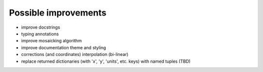 Possible improvements
=====================

* improve docstrings
* typing annotations
* improve mosaicking algorithm
* improve documentation theme and styling
* corrections (and coordinates) interpolation (bi-linear)
* replace returned dictionaries (with 'x', 'y', 'units', etc. keys)
  with named tuples (TBD)
